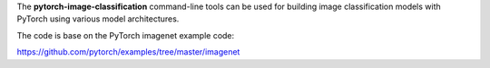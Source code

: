 The **pytorch-image-classification** command-line tools can be used for building
image classification models with PyTorch using various model architectures.

The code is base on the PyTorch imagenet example code:

https://github.com/pytorch/examples/tree/master/imagenet

